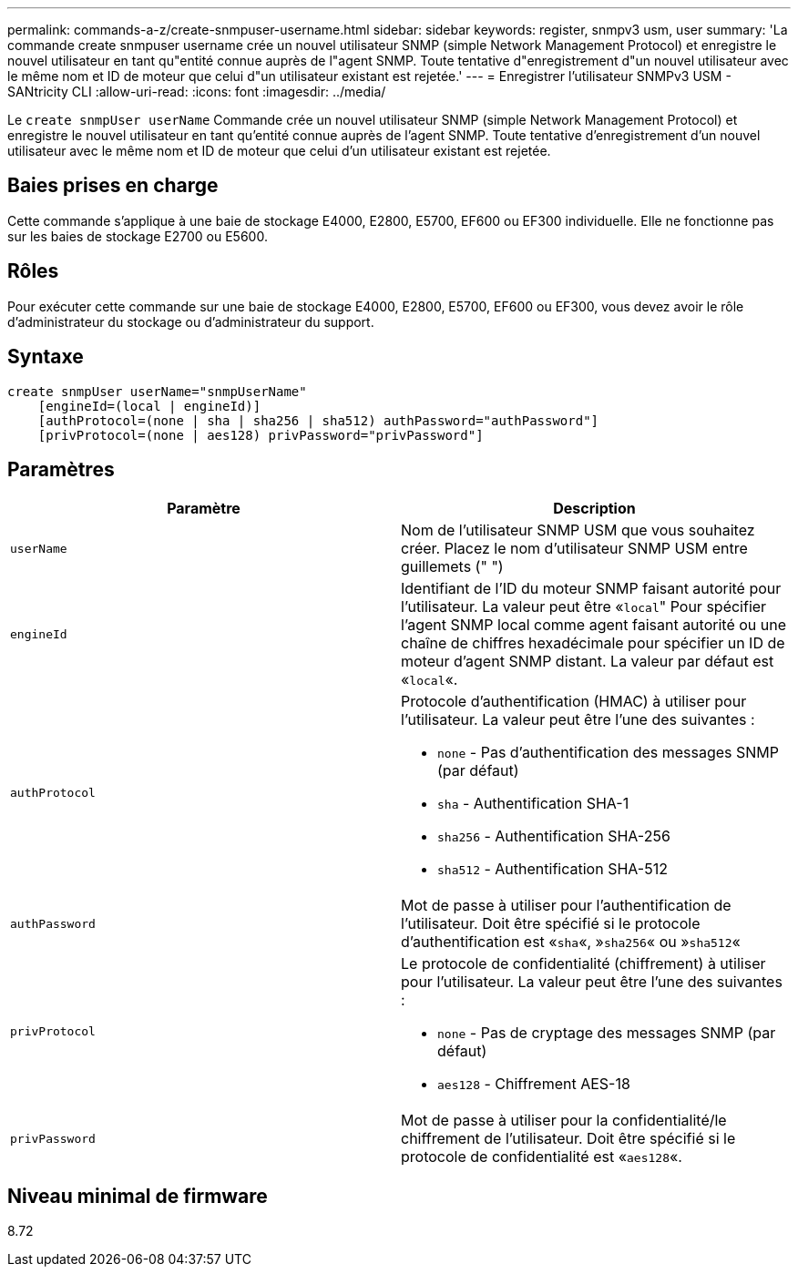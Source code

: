---
permalink: commands-a-z/create-snmpuser-username.html 
sidebar: sidebar 
keywords: register, snmpv3 usm, user 
summary: 'La commande create snmpuser username crée un nouvel utilisateur SNMP (simple Network Management Protocol) et enregistre le nouvel utilisateur en tant qu"entité connue auprès de l"agent SNMP. Toute tentative d"enregistrement d"un nouvel utilisateur avec le même nom et ID de moteur que celui d"un utilisateur existant est rejetée.' 
---
= Enregistrer l'utilisateur SNMPv3 USM - SANtricity CLI
:allow-uri-read: 
:icons: font
:imagesdir: ../media/


[role="lead"]
Le `create snmpUser userName` Commande crée un nouvel utilisateur SNMP (simple Network Management Protocol) et enregistre le nouvel utilisateur en tant qu'entité connue auprès de l'agent SNMP. Toute tentative d'enregistrement d'un nouvel utilisateur avec le même nom et ID de moteur que celui d'un utilisateur existant est rejetée.



== Baies prises en charge

Cette commande s'applique à une baie de stockage E4000, E2800, E5700, EF600 ou EF300 individuelle. Elle ne fonctionne pas sur les baies de stockage E2700 ou E5600.



== Rôles

Pour exécuter cette commande sur une baie de stockage E4000, E2800, E5700, EF600 ou EF300, vous devez avoir le rôle d'administrateur du stockage ou d'administrateur du support.



== Syntaxe

[source, cli]
----
create snmpUser userName="snmpUserName"
    [engineId=(local | engineId)]
    [authProtocol=(none | sha | sha256 | sha512) authPassword="authPassword"]
    [privProtocol=(none | aes128) privPassword="privPassword"]
----


== Paramètres

|===
| Paramètre | Description 


 a| 
`userName`
 a| 
Nom de l'utilisateur SNMP USM que vous souhaitez créer. Placez le nom d'utilisateur SNMP USM entre guillemets (" ")



 a| 
`engineId`
 a| 
Identifiant de l'ID du moteur SNMP faisant autorité pour l'utilisateur. La valeur peut être «[.code]``local``" Pour spécifier l'agent SNMP local comme agent faisant autorité ou une chaîne de chiffres hexadécimale pour spécifier un ID de moteur d'agent SNMP distant. La valeur par défaut est «[.code]``local``«.



 a| 
`authProtocol`
 a| 
Protocole d'authentification (HMAC) à utiliser pour l'utilisateur. La valeur peut être l'une des suivantes :

* `none` - Pas d'authentification des messages SNMP (par défaut)
* `sha` - Authentification SHA-1
* `sha256` - Authentification SHA-256
* `sha512` - Authentification SHA-512




 a| 
`authPassword`
 a| 
Mot de passe à utiliser pour l'authentification de l'utilisateur. Doit être spécifié si le protocole d'authentification est «[.code]``sha``«, »[.code]``sha256``« ou »[.code]``sha512``«



 a| 
`privProtocol`
 a| 
Le protocole de confidentialité (chiffrement) à utiliser pour l'utilisateur. La valeur peut être l'une des suivantes :

* `none` - Pas de cryptage des messages SNMP (par défaut)
* `aes128` - Chiffrement AES-18




 a| 
`privPassword`
 a| 
Mot de passe à utiliser pour la confidentialité/le chiffrement de l'utilisateur. Doit être spécifié si le protocole de confidentialité est «[.code]``aes128``«.

|===


== Niveau minimal de firmware

8.72
